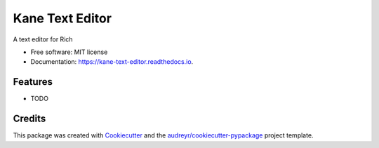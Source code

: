 ================
Kane Text Editor
================


.. image:: https://img.shields.io/pypi/v/kane_text_editor.svg
        :target: https://pypi.python.org/pypi/kane_text_editor

.. image:: https://img.shields.io/travis/tobyontour/kane_text_editor.svg
        :target: https://travis-ci.com/tobyontour/kane_text_editor

.. image:: https://readthedocs.org/projects/kane-text-editor/badge/?version=latest
        :target: https://kane-text-editor.readthedocs.io/en/latest/?badge=latest
        :alt: Documentation Status




A text editor for Rich


* Free software: MIT license
* Documentation: https://kane-text-editor.readthedocs.io.


Features
--------

* TODO

Credits
-------

This package was created with Cookiecutter_ and the `audreyr/cookiecutter-pypackage`_ project template.

.. _Cookiecutter: https://github.com/audreyr/cookiecutter
.. _`audreyr/cookiecutter-pypackage`: https://github.com/audreyr/cookiecutter-pypackage
